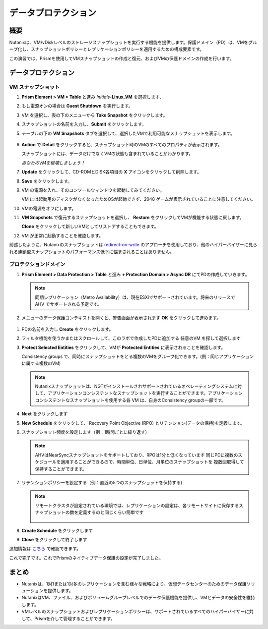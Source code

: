 .. _lab_data_protection:

---------------------
データプロテクション
---------------------

概要
++++++++

Nutanixは、VM/vDiskレベルのストレージスナップショットを実行する機能を提供します。保護ドメイン（PD）は、VMをグループ化し、スナップショットポリシーとレプリケーションポリシーを適用するための構成要素です。

この演習では、Prismを使用してVMスナップショットの作成と復元、およびVMの保護ドメインの作成を行います。

データプロテクション
+++++++++++++++

VM スナップショット
............

#. **Prism Element > VM > Table** と進み *Initials*-**Linux_VM** を選択します、

#. もし電源オンの場合は **Guest Shutdown** を実行します。

#. VM を選択し、表の下のメニューから **Take Snapshot** をクリックします。

#. スナップショットの名前を入力し、**Submit** をクリックします。

#. テーブルの下の **VM Snapshots** タブを選択して、選択したVMで利用可能なスナップショットを表示します。

   .. figure:: images/manage_workloads_04.png

#. **Action** で **Detail** をクリックすると、スナップショット時のVMのすべてのプロパティが表示されます。

   スナップショットには、データだけでなくVMの状態も含まれていることがわかります。

   *あなたのVMを破壊しましょう！*

#. **Update** をクリックして、CD-ROMとDISK各項目の **X** アイコンをクリックして削除します。

#. **Save** をクリックします。

#. VM の電源を入れ、そのコンソールウィンドウを起動してみてください。

   VM には起動用のディスクがなくなったためOSが起動できず、2048 ゲームが表示されていることに注意してください。

#. VMの電源をオフにします。

#. **VM Snapshots** で復元するスナップショットを選択し、
   **Restore** をクリックしてVMが機能する状態に戻します。

   **Clone** をクリックして新しいVMとしてリストアすることもできます。

#. VM が正常に起動することを確認します。

前述したように、Nutanixのスナップショットは `redirect-on-write <https://nutanixbible.com/#anchor-book-of-acropolis-snapshots-and-clones>`_ のアプローチを使用しており、他のハイパーバイザーに見られる連鎖型スナップショットのパフォーマンス低下に悩まされることはありません。

プロテクションドメイン
..................

#. **Prism Element > Data Protection > Table** と進み **+ Protection Domain > Async DR** にてPDの作成していきます。

   .. note::

      同期レプリケーション（Metro Availability）は、現在ESXiでサポートされています。将来のリリースで AHV でサポートされる予定です。

#. メニューのデータ保護コンテキストを開くと、警告画面が表示されます **OK** をクリックして進めます。

  .. figure:: images/data_protection_01.png

#.  PDの名前を入力し **Create** をクリックします。

#. フィルタ機能を使うかまたはスクロールして、このラボで作成したPDに追加する 任意のVM を探して選択します

#. **Protect Selected Entities** をクリックして、VMが **Protected Entities** に表示されることを確認します。

   Consistency groups で、同時にスナップショットをとる複数のVMをグループ化できます。(例：同じアプリケーションに属する複数のVM)

   .. note:: Nutanixスナップショットは、NGTがインストールされサポートされているオペレーティングシステムに対して、アプリケーションコンシステントなスナップショットを実行することができます。アプリケーションコンシステントなスナップショットを使用する各 VM は、自身のConsistency groupの一部です。

#. **Next** をクリックします

#. **New Schedule** をクリックして、 Recovery Point Objective (RPO) とリテンション(データの保持)を定義します。

#. スナップショット頻度を設定します（例：1時間ごとに繰り返す）

   .. note::

      AHVはNearSyncスナップショットをサポートしており、RPOは1分と低くなっています
      同じPDに複数のスケジュールを適用することができるので、時間単位、日単位、月単位のスナップショットを 複数回取得して保持することができます。

#. リテンションポリシーを設定する（例：直近の5つのスナップショットを保持する)

   .. note::

      リモートクラスタが設定されている環境では、レプリケーションの設定は、各リモートサイトに保存するスナップショットの数を定義するのと同じくらい簡単です

      .. figure:: images/snapshot_02.png

#. **Create Schedule** をクリックします

#. **Close** をクリックして終了します

追加情報は `こちら <https://nutanixbible.com/#anchor-book-of-acropolis-backup-and-disaster-recovery>`_ で確認できます。

これで完了です。これでPrismのネイティブデータ保護の設定が完了しました。

まとめ
+++++++++

- Nutanixは、1対1または1対多のレプリケーションを含む様々な戦略により、仮想データセンターのためのデータ保護ソリューションを提供します。
- NutanixはVM、ファイル、およびボリュームグループレベルでのデータ保護機能を提供し、VMとデータの安全性を維持します。
- VMレベルのスナップショットおよびレプリケーションポリシーは、サポートされているすべてのハイパーバイザーに対して、Prismを介して管理することができます。
